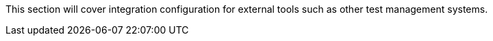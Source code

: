 This section will cover integration configuration for external tools such as other test management systems.

